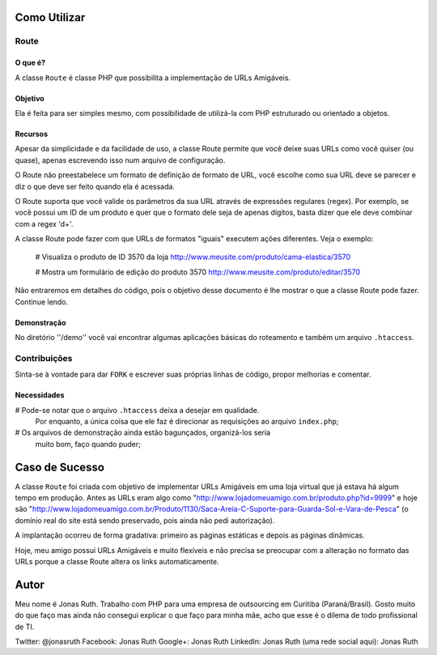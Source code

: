Como Utilizar
=============

Route
-----

O que é?
~~~~~~~~

A classe ``Route`` é classe PHP que possibilita a implementação 
de URLs Amigáveis. 

Objetivo
~~~~~~~~

Ela é feita para ser simples mesmo, com possibilidade de utilizá-la
com PHP estruturado ou orientado a objetos. 

Recursos
~~~~~~~~

Apesar da simplicidade e da facilidade de uso, a classe Route permite 
que você deixe suas URLs como você quiser (ou quase), apenas escrevendo
isso num arquivo de configuração.

O Route não preestabelece um formato de definição de formato de URL, 
você escolhe como sua URL deve se parecer e diz o que deve ser feito 
quando ela é acessada.

O Route suporta que você valide os parâmetros da sua URL através de 
expressões regulares (regex). Por exemplo, se você possui um ID de um 
produto e quer que o formato dele seja de apenas dígitos, basta dizer 
que ele deve combinar com a regex '\d+'. 

A classe Route pode fazer com que URLs de formatos "iguais" executem 
ações diferentes. Veja o exemplo:

    # Visualiza o produto de ID 3570 da loja
    http://www.meusite.com/produto/cama-elastica/3570
    
    # Mostra um formulário de edição do produto 3570
    http://www.meusite.com/produto/editar/3570
    
Não entraremos em detalhes do código, pois o objetivo desse documento é
lhe mostrar o que a classe Route pode fazer. Continue lendo.


Demonstração
~~~~~~~~~~~~

No diretório ''/demo'' você vai encontrar algumas aplicações básicas
do roteamento e também um arquivo ``.htaccess``.


Contribuições
-------------

Sinta-se à vontade para dar ``FORK`` e escrever suas próprias linhas
de código, propor melhorias e comentar.

Necessidades
~~~~~~~~~~~~

# Pode-se notar que o arquivo ``.htaccess`` deixa a desejar em qualidade.
  Por enquanto, a única coisa que ele faz é direcionar as requisições ao 
  arquivo ``index.php``; 

# Os arquivos de demonstração ainda estão bagunçados, organizá-los seria
  muito bom, faço quando puder;
  

Caso de Sucesso
===============

A classe ``Route`` foi criada com objetivo de implementar URLs
Amigáveis em uma loja virtual que já estava há algum tempo em
produção. Antes as URLs eram algo como "http://www.lojadomeuamigo.com.br/produto.php?id=9999" e
hoje são "http://www.lojadomeuamigo.com.br/Produto/1130/Saca-Areia-C-Suporte-para-Guarda-Sol-e-Vara-de-Pesca"
(o domínio real do site está sendo preservado, pois ainda não
pedi autorização).

A implantação ocorreu de forma gradativa: primeiro as páginas 
estáticas e depois as páginas dinâmicas.

Hoje, meu amigo possui URLs Amigáveis e muito flexíveis e não
precisa se preocupar com a alteração no formato das URLs porque
a classe Route altera os links automaticamente.


Autor
=====

Meu nome é Jonas Ruth. Trabalho com PHP para uma empresa de
outsourcing em Curitiba (Paraná/Brasil). Gosto muito do que faço
mas ainda não consegui explicar o que faço para minha mãe, acho
que esse é o dilema de todo profissional de TI.

Twitter:  @jonasruth
Facebook: Jonas Ruth
Google+:  Jonas Ruth
LinkedIn: Jonas Ruth
(uma rede social aqui): Jonas Ruth 
